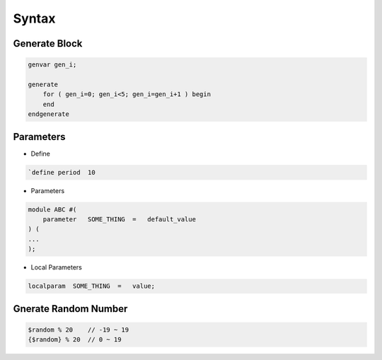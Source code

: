 ======
Syntax
======

Generate Block
--------------

.. code-block:: verilog

    genvar gen_i;

    generate 
        for ( gen_i=0; gen_i<5; gen_i=gen_i+1 ) begin
        end
    endgenerate


Parameters
----------

* Define
.. code-block:: verilog

    `define period  10

* Parameters
.. code-block:: verilog

    module ABC #(
        parameter   SOME_THING  =   default_value
    ) (
    ...
    );

* Local Parameters
.. code-block:: verilog

    localparam  SOME_THING  =   value;

Gnerate Random Number
---------------------

.. code-block:: verilog

    $random % 20    // -19 ~ 19
    {$random} % 20  // 0 ~ 19


